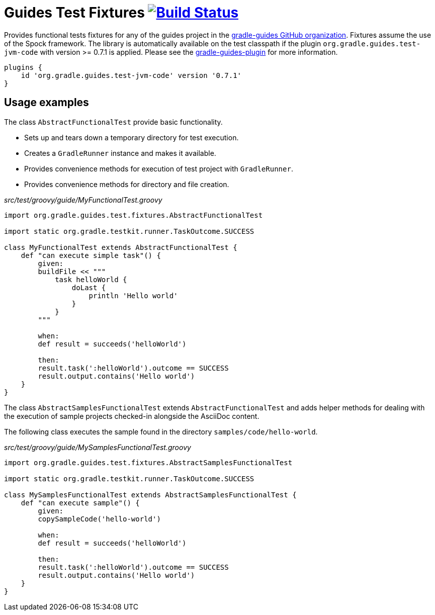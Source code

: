 = Guides Test Fixtures image:https://travis-ci.org/gradle-guides/guides-test-fixtures.svg?branch=master["Build Status", link="https://travis-ci.org/gradle-guides/guides-test-fixtures?branch=master"]

Provides functional tests fixtures for any of the guides project in the link:https://github.com/gradle-guides[gradle-guides GitHub organization]. Fixtures assume the use of the Spock framework. The library is automatically available on the test classpath if the plugin `org.gradle.guides.test-jvm-code` with version >= 0.7.1 is applied. Please see the link:https://github.com/gradle-guides/gradle-guides-plugin[gradle-guides-plugin] for more information.

----
plugins {
    id 'org.gradle.guides.test-jvm-code' version '0.7.1'
}
----

== Usage examples

The class `AbstractFunctionalTest` provide basic functionality.

- Sets up and tears down a temporary directory for test execution.
- Creates a `GradleRunner` instance and makes it available.
- Provides convenience methods for execution of test project with `GradleRunner`.
- Provides convenience methods for directory and file creation.

_src/test/groovy/guide/MyFunctionalTest.groovy_
[source,groovy]
----
import org.gradle.guides.test.fixtures.AbstractFunctionalTest

import static org.gradle.testkit.runner.TaskOutcome.SUCCESS

class MyFunctionalTest extends AbstractFunctionalTest {
    def "can execute simple task"() {
        given:
        buildFile << """
            task helloWorld {
                doLast {
                    println 'Hello world'
                }
            }
        """

        when:
        def result = succeeds('helloWorld')

        then:
        result.task(':helloWorld').outcome == SUCCESS
        result.output.contains('Hello world')
    }
}
----

The class `AbstractSamplesFunctionalTest` extends `AbstractFunctionalTest` and adds helper methods for dealing with the execution of sample projects checked-in alongside the AsciiDoc content.

The following class executes the sample found in the directory `samples/code/hello-world`.

_src/test/groovy/guide/MySamplesFunctionalTest.groovy_
[source,groovy]
----
import org.gradle.guides.test.fixtures.AbstractSamplesFunctionalTest

import static org.gradle.testkit.runner.TaskOutcome.SUCCESS

class MySamplesFunctionalTest extends AbstractSamplesFunctionalTest {
    def "can execute sample"() {
        given:
        copySampleCode('hello-world')

        when:
        def result = succeeds('helloWorld')

        then:
        result.task(':helloWorld').outcome == SUCCESS
        result.output.contains('Hello world')
    }
}
----